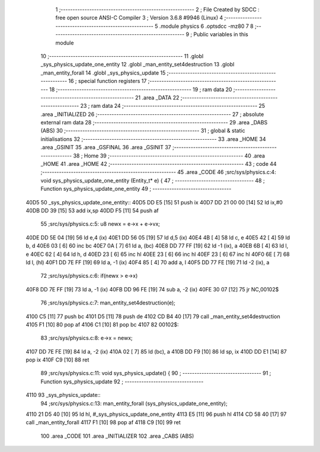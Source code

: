                               1 ;--------------------------------------------------------
                              2 ; File Created by SDCC : free open source ANSI-C Compiler
                              3 ; Version 3.6.8 #9946 (Linux)
                              4 ;--------------------------------------------------------
                              5 	.module physics
                              6 	.optsdcc -mz80
                              7 	
                              8 ;--------------------------------------------------------
                              9 ; Public variables in this module
                             10 ;--------------------------------------------------------
                             11 	.globl _sys_physics_update_one_entity
                             12 	.globl _man_entity_set4destruction
                             13 	.globl _man_entity_forall
                             14 	.globl _sys_physics_update
                             15 ;--------------------------------------------------------
                             16 ; special function registers
                             17 ;--------------------------------------------------------
                             18 ;--------------------------------------------------------
                             19 ; ram data
                             20 ;--------------------------------------------------------
                             21 	.area _DATA
                             22 ;--------------------------------------------------------
                             23 ; ram data
                             24 ;--------------------------------------------------------
                             25 	.area _INITIALIZED
                             26 ;--------------------------------------------------------
                             27 ; absolute external ram data
                             28 ;--------------------------------------------------------
                             29 	.area _DABS (ABS)
                             30 ;--------------------------------------------------------
                             31 ; global & static initialisations
                             32 ;--------------------------------------------------------
                             33 	.area _HOME
                             34 	.area _GSINIT
                             35 	.area _GSFINAL
                             36 	.area _GSINIT
                             37 ;--------------------------------------------------------
                             38 ; Home
                             39 ;--------------------------------------------------------
                             40 	.area _HOME
                             41 	.area _HOME
                             42 ;--------------------------------------------------------
                             43 ; code
                             44 ;--------------------------------------------------------
                             45 	.area _CODE
                             46 ;src/sys/physics.c:4: void sys_physics_update_one_entity (Entity_t* e) {
                             47 ;	---------------------------------
                             48 ; Function sys_physics_update_one_entity
                             49 ; ---------------------------------
   40D5                      50 _sys_physics_update_one_entity::
   40D5 DD E5         [15]   51 	push	ix
   40D7 DD 21 00 00   [14]   52 	ld	ix,#0
   40DB DD 39         [15]   53 	add	ix,sp
   40DD F5            [11]   54 	push	af
                             55 ;src/sys/physics.c:5: u8 newx = e->x + e->vx;
   40DE DD 5E 04      [19]   56 	ld	e,4 (ix)
   40E1 DD 56 05      [19]   57 	ld	d,5 (ix)
   40E4 4B            [ 4]   58 	ld	c, e
   40E5 42            [ 4]   59 	ld	b, d
   40E6 03            [ 6]   60 	inc	bc
   40E7 0A            [ 7]   61 	ld	a, (bc)
   40E8 DD 77 FF      [19]   62 	ld	-1 (ix), a
   40EB 6B            [ 4]   63 	ld	l, e
   40EC 62            [ 4]   64 	ld	h, d
   40ED 23            [ 6]   65 	inc	hl
   40EE 23            [ 6]   66 	inc	hl
   40EF 23            [ 6]   67 	inc	hl
   40F0 6E            [ 7]   68 	ld	l, (hl)
   40F1 DD 7E FF      [19]   69 	ld	a, -1 (ix)
   40F4 85            [ 4]   70 	add	a, l
   40F5 DD 77 FE      [19]   71 	ld	-2 (ix), a
                             72 ;src/sys/physics.c:6: if(newx > e->x) 
   40F8 DD 7E FF      [19]   73 	ld	a, -1 (ix)
   40FB DD 96 FE      [19]   74 	sub	a, -2 (ix)
   40FE 30 07         [12]   75 	jr	NC,00102$
                             76 ;src/sys/physics.c:7: man_entity_set4destruction(e);
   4100 C5            [11]   77 	push	bc
   4101 D5            [11]   78 	push	de
   4102 CD B4 40      [17]   79 	call	_man_entity_set4destruction
   4105 F1            [10]   80 	pop	af
   4106 C1            [10]   81 	pop	bc
   4107                      82 00102$:
                             83 ;src/sys/physics.c:8: e->x = newx;
   4107 DD 7E FE      [19]   84 	ld	a, -2 (ix)
   410A 02            [ 7]   85 	ld	(bc), a
   410B DD F9         [10]   86 	ld	sp, ix
   410D DD E1         [14]   87 	pop	ix
   410F C9            [10]   88 	ret
                             89 ;src/sys/physics.c:11: void sys_physics_update() {
                             90 ;	---------------------------------
                             91 ; Function sys_physics_update
                             92 ; ---------------------------------
   4110                      93 _sys_physics_update::
                             94 ;src/sys/physics.c:13: man_entity_forall (sys_physics_update_one_entity);
   4110 21 D5 40      [10]   95 	ld	hl, #_sys_physics_update_one_entity
   4113 E5            [11]   96 	push	hl
   4114 CD 58 40      [17]   97 	call	_man_entity_forall
   4117 F1            [10]   98 	pop	af
   4118 C9            [10]   99 	ret
                            100 	.area _CODE
                            101 	.area _INITIALIZER
                            102 	.area _CABS (ABS)
